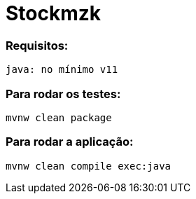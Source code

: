 = Stockmzk

### Requisitos:
```
java: no mínimo v11
```

### Para rodar os testes:
```
mvnw clean package
```

### Para rodar a aplicação:
```
mvnw clean compile exec:java
```

